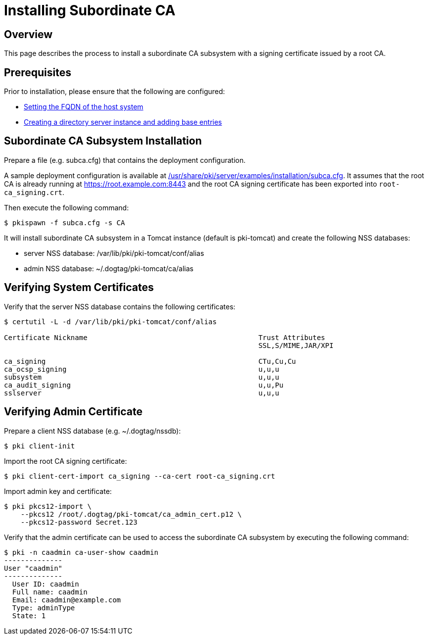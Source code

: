 // initial content copied/converted from Installing_Subordinate_CA.md

= Installing Subordinate CA =

== Overview ==
This page describes the process to install a subordinate CA subsystem
with a signing certificate issued by a root CA.

== Prerequisites ==
Prior to installation, please ensure that the following are configured:

* link:../others/FQDN_Configuration.adoc[Setting the FQDN of the host system]
* link:../others/Creating_DS_instance.adoc[Creating a directory server instance and adding base entries]

== Subordinate CA Subsystem Installation ==
Prepare a file (e.g. subca.cfg) that contains the deployment configuration.

A sample deployment configuration is available at link:../../../base/server/examples/installation/subca.cfg[/usr/share/pki/server/examples/installation/subca.cfg].
It assumes that the root CA is already running at https://root.example.com:8443
and the root CA signing certificate has been exported into `root-ca_signing.crt`.

Then execute the following command:

```
$ pkispawn -f subca.cfg -s CA
```

It will install subordinate CA subsystem in a Tomcat instance (default is pki-tomcat) and create the following NSS databases:

* server NSS database: /var/lib/pki/pki-tomcat/conf/alias
* admin NSS database: ~/.dogtag/pki-tomcat/ca/alias

== Verifying System Certificates ==

Verify that the server NSS database contains the following certificates:

```
$ certutil -L -d /var/lib/pki/pki-tomcat/conf/alias

Certificate Nickname                                         Trust Attributes
                                                             SSL,S/MIME,JAR/XPI

ca_signing                                                   CTu,Cu,Cu
ca_ocsp_signing                                              u,u,u
subsystem                                                    u,u,u
ca_audit_signing                                             u,u,Pu
sslserver                                                    u,u,u
```

== Verifying Admin Certificate ==

Prepare a client NSS database (e.g. ~/.dogtag/nssdb):

```
$ pki client-init
```

Import the root CA signing certificate:

```
$ pki client-cert-import ca_signing --ca-cert root-ca_signing.crt
```

Import admin key and certificate:

```
$ pki pkcs12-import \
    --pkcs12 /root/.dogtag/pki-tomcat/ca_admin_cert.p12 \
    --pkcs12-password Secret.123
```

Verify that the admin certificate can be used to access the subordinate CA subsystem by executing the following command:

```
$ pki -n caadmin ca-user-show caadmin
--------------
User "caadmin"
--------------
  User ID: caadmin
  Full name: caadmin
  Email: caadmin@example.com
  Type: adminType
  State: 1
```
